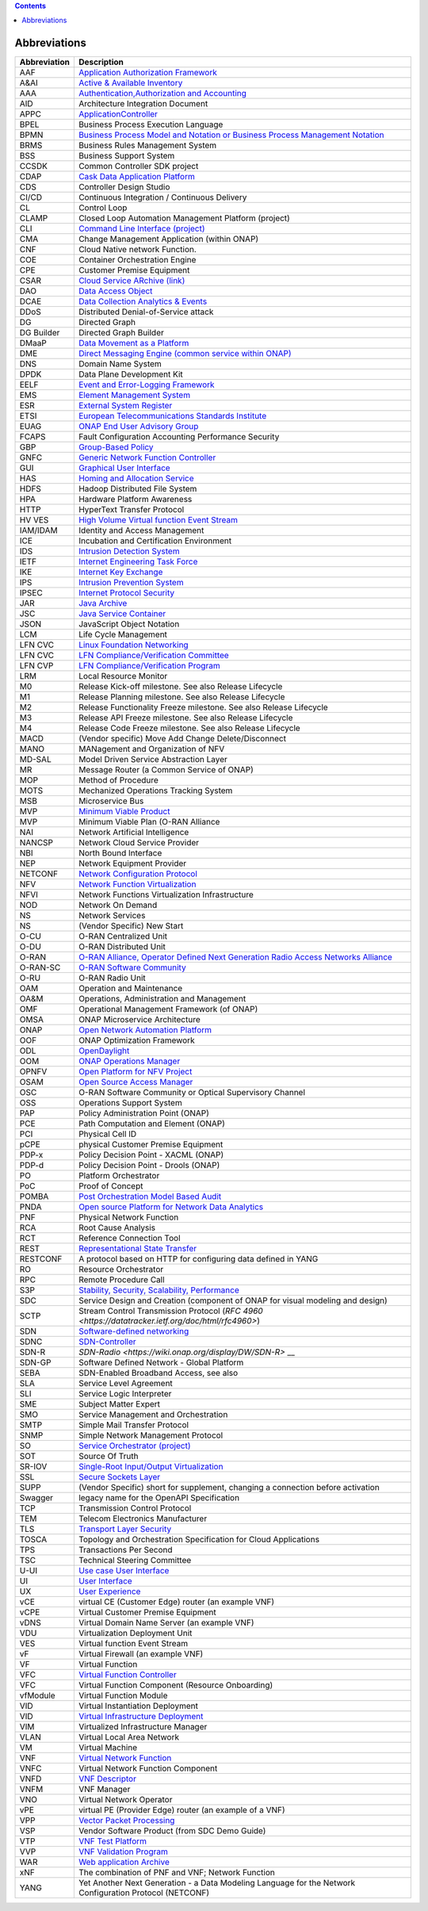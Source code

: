 .. This work is licensed under a Creative Commons Attribution 4.0 International License.
.. SPDX-License-Identifier: CC-BY-4.0
.. Copyright (C) 2020 highstreet technologies and others

.. contents::
   :depth: 3
..

Abbreviations
=============

+--------------+-----------------------------------------------------------------------------------------------------------------------------------------------------+
| Abbreviation | Description                                                                                                                                         |
+==============+=====================================================================================================================================================+
| AAF          | `Application Authorization Framework <https://lf-onap.atlassian.net/wiki/spaces/DW/pages/16234177/Application+Authorization+Framework+Project>`__   |
+--------------+-----------------------------------------------------------------------------------------------------------------------------------------------------+
| A&AI         | `Active & Available Inventory <https://lf-onap.atlassian.net/wiki/spaces/DW/pages/16230663/Active+and+Available+Inventory+Project>`__               |
+--------------+-----------------------------------------------------------------------------------------------------------------------------------------------------+
| AAA          | `Authentication,Authorization and Accounting <https://en.wikipedia.org/wiki/AAA_(computer_security)>`__                                             |
+--------------+-----------------------------------------------------------------------------------------------------------------------------------------------------+
| AID          | Architecture Integration Document                                                                                                                   |
+--------------+-----------------------------------------------------------------------------------------------------------------------------------------------------+
| APPC         | `ApplicationController <https://lf-onap.atlassian.net/wiki/spaces/DW/pages/16230665/Application+Controller+Project>`__                              |
+--------------+-----------------------------------------------------------------------------------------------------------------------------------------------------+
| BPEL         | Business Process Execution Language                                                                                                                 |
+--------------+-----------------------------------------------------------------------------------------------------------------------------------------------------+
| BPMN         | `Business Process Model and Notation or Business Process Management Notation <https://en.wikipedia.org/wiki/Business_Process_Model_and_Notation>`__ |
+--------------+-----------------------------------------------------------------------------------------------------------------------------------------------------+
| BRMS         | Business Rules Management System                                                                                                                    |
+--------------+-----------------------------------------------------------------------------------------------------------------------------------------------------+
| BSS          | Business Support System                                                                                                                             |
+--------------+-----------------------------------------------------------------------------------------------------------------------------------------------------+
| CCSDK        | Common Controller SDK project                                                                                                                       |
+--------------+-----------------------------------------------------------------------------------------------------------------------------------------------------+
| CDAP         | `Cask Data Application Platform <https://cdap.io/>`__                                                                                               |
+--------------+-----------------------------------------------------------------------------------------------------------------------------------------------------+
| CDS          | Controller Design Studio                                                                                                                            |
+--------------+-----------------------------------------------------------------------------------------------------------------------------------------------------+
| CI/CD        | Continuous Integration / Continuous Delivery                                                                                                        |
+--------------+-----------------------------------------------------------------------------------------------------------------------------------------------------+
| CL           | Control Loop                                                                                                                                        |
+--------------+-----------------------------------------------------------------------------------------------------------------------------------------------------+
| CLAMP        | Closed Loop Automation Management Platform (project)                                                                                                |
+--------------+-----------------------------------------------------------------------------------------------------------------------------------------------------+
| CLI          | `Command Line Interface (project) <https://lf-onap.atlassian.net/wiki/spaces/DW/pages/16230629/Command+Line+Interface+Project>`__                   |
+--------------+-----------------------------------------------------------------------------------------------------------------------------------------------------+
| CMA          | Change Management Application (within ONAP)                                                                                                         |
+--------------+-----------------------------------------------------------------------------------------------------------------------------------------------------+
| CNF          | Cloud Native network Function.                                                                                                                      |
+--------------+-----------------------------------------------------------------------------------------------------------------------------------------------------+
| COE          | Container Orchestration Engine                                                                                                                      |
+--------------+-----------------------------------------------------------------------------------------------------------------------------------------------------+
| CPE          | Customer Premise Equipment                                                                                                                          |
+--------------+-----------------------------------------------------------------------------------------------------------------------------------------------------+
| CSAR         | `Cloud Service ARchive (link) <https://openbaton.github.io/documentation/tosca-CSAR-onboarding/>`__                                                 |
+--------------+-----------------------------------------------------------------------------------------------------------------------------------------------------+
| DAO          | `Data Access Object <https://en.wikipedia.org/wiki/Data_access_object>`__                                                                           |
+--------------+-----------------------------------------------------------------------------------------------------------------------------------------------------+
| DCAE         | `Data Collection Analytics & Events <https://lf-onap.atlassian.net/wiki/spaces/DW/pages/16220200/Glossary>`__                                       |
+--------------+-----------------------------------------------------------------------------------------------------------------------------------------------------+
| DDoS         | Distributed Denial-of-Service attack                                                                                                                |
+--------------+-----------------------------------------------------------------------------------------------------------------------------------------------------+
| DG           | Directed Graph                                                                                                                                      |
+--------------+-----------------------------------------------------------------------------------------------------------------------------------------------------+
| DG Builder   | Directed Graph Builder                                                                                                                              |
+--------------+-----------------------------------------------------------------------------------------------------------------------------------------------------+
| DMaaP        | `Data Movement as a Platform <https://lf-onap.atlassian.net/wiki/spaces/DW/pages/16251693/DMaaP>`__                                                 |
+--------------+-----------------------------------------------------------------------------------------------------------------------------------------------------+
| DME          | `Direct Messaging Engine (common service within ONAP) <https://lf-onap.atlassian.net/wiki/spaces/DW/pages/16220186/Common+Services>`__              |
+--------------+-----------------------------------------------------------------------------------------------------------------------------------------------------+
| DNS          | Domain Name System                                                                                                                                  |
+--------------+-----------------------------------------------------------------------------------------------------------------------------------------------------+
| DPDK         | Data Plane Development Kit                                                                                                                          |
+--------------+-----------------------------------------------------------------------------------------------------------------------------------------------------+
| EELF         | `Event and Error-Logging Framework <https://lf-onap.atlassian.net/wiki/spaces/DW/pages/16220186/Common+Services>`__                                 |
+--------------+-----------------------------------------------------------------------------------------------------------------------------------------------------+
| EMS          | `Element Management System <https://en.wikipedia.org/wiki/Element_management_system>`__                                                             |
+--------------+-----------------------------------------------------------------------------------------------------------------------------------------------------+
| ESR          | `External System Register <https://lf-onap.atlassian.net/wiki/spaces/DW/pages/16220200/Glossary>`__                                                 |
+--------------+-----------------------------------------------------------------------------------------------------------------------------------------------------+
| ETSI         | `European Telecommunications Standards Institute <https://www.etsi.org/technologies/689-network-functions-virtualisation>`__                        |
+--------------+-----------------------------------------------------------------------------------------------------------------------------------------------------+
| EUAG         | `ONAP End User Advisory Group <https://lf-onap.atlassian.net/wiki/spaces/DW/pages/16220200/Glossary>`__                                             |
+--------------+-----------------------------------------------------------------------------------------------------------------------------------------------------+
| FCAPS        | Fault Configuration Accounting Performance Security                                                                                                 |
+--------------+-----------------------------------------------------------------------------------------------------------------------------------------------------+
| GBP          | `Group-Based Policy <https://wiki.openstack.org/wiki/GroupBasedPolicy>`__                                                                           |
+--------------+-----------------------------------------------------------------------------------------------------------------------------------------------------+
| GNFC         | `Generic Network Function Controller <https://lf-onap.atlassian.net/wiki/spaces/DW/pages/16220200/Glossary>`__                                      |
+--------------+-----------------------------------------------------------------------------------------------------------------------------------------------------+
| GUI          | `Graphical User Interface <https://en.wikipedia.org/wiki/Graphical_user_interface>`__                                                               |
+--------------+-----------------------------------------------------------------------------------------------------------------------------------------------------+
| HAS          | `Homing and Allocation Service <https://lf-onap.atlassian.net/wiki/spaces/DW/pages/16220200/Glossary>`__                                            |
+--------------+-----------------------------------------------------------------------------------------------------------------------------------------------------+
| HDFS         | Hadoop Distributed File System                                                                                                                      |
+--------------+-----------------------------------------------------------------------------------------------------------------------------------------------------+
| HPA          | Hardware Platform Awareness                                                                                                                         |
+--------------+-----------------------------------------------------------------------------------------------------------------------------------------------------+
| HTTP         | HyperText Transfer Protocol                                                                                                                         |
+--------------+-----------------------------------------------------------------------------------------------------------------------------------------------------+
| HV VES       | `High Volume Virtual function Event Stream <https://lf-onap.atlassian.net/wiki/spaces/DW/pages/16305357/High+Volume+VES+Collector>`__               |
+--------------+-----------------------------------------------------------------------------------------------------------------------------------------------------+
| IAM/IDAM     | Identity and Access Management                                                                                                                      |
+--------------+-----------------------------------------------------------------------------------------------------------------------------------------------------+
| ICE          | Incubation and Certification Environment                                                                                                            |
+--------------+-----------------------------------------------------------------------------------------------------------------------------------------------------+
| IDS          | `Intrusion Detection System <https://en.wikipedia.org/wiki/Intrusion_detection_system>`__                                                           |
+--------------+-----------------------------------------------------------------------------------------------------------------------------------------------------+
| IETF         | `Internet Engineering Task Force <https://www.ietf.org>`__                                                                                          |
+--------------+-----------------------------------------------------------------------------------------------------------------------------------------------------+
| IKE          | `Internet Key Exchange <https://en.wikipedia.org/wiki/Internet_Key_Exchange>`__                                                                     |
+--------------+-----------------------------------------------------------------------------------------------------------------------------------------------------+
| IPS          | `Intrusion Prevention System <https://en.wikipedia.org/wiki/Intrusion_detection_system>`__                                                          |
+--------------+-----------------------------------------------------------------------------------------------------------------------------------------------------+
| IPSEC        | `Internet Protocol Security <https://en.wikipedia.org/wiki/IPsec>`__                                                                                |
+--------------+-----------------------------------------------------------------------------------------------------------------------------------------------------+
| JAR          | `Java Archive <https://en.wikipedia.org/wiki/JAR_(file_format)>`__                                                                                  |
+--------------+-----------------------------------------------------------------------------------------------------------------------------------------------------+
| JSC          | `Java Service Container <https://lf-onap.atlassian.net/wiki/spaces/DW/pages/16220186/Common+Services>`__                                            |
+--------------+-----------------------------------------------------------------------------------------------------------------------------------------------------+
| JSON         | JavaScript Object Notation                                                                                                                          |
+--------------+-----------------------------------------------------------------------------------------------------------------------------------------------------+
| LCM          | Life Cycle Management                                                                                                                               |
+--------------+-----------------------------------------------------------------------------------------------------------------------------------------------------+
| LFN CVC      | `Linux Foundation Networking <https://lfnetworking.org>`__                                                                                          |
+--------------+-----------------------------------------------------------------------------------------------------------------------------------------------------+
| LFN CVC      | `LFN Compliance/Verification Committee <https://lf-onap.atlassian.net/wiki/spaces/DW/pages/16324395/LFN+CVC+Testing+in+VNFSDK>`__                   |
+--------------+-----------------------------------------------------------------------------------------------------------------------------------------------------+
| LFN CVP      | `LFN Compliance/Verification Program <https://lf-onap.atlassian.net/wiki/spaces/DW/pages/16324395/LFN+CVC+Testing+in+VNFSDK>`__                     |
+--------------+-----------------------------------------------------------------------------------------------------------------------------------------------------+
| LRM          | Local Resource Monitor                                                                                                                              |
+--------------+-----------------------------------------------------------------------------------------------------------------------------------------------------+
| M0           | Release Kick-off milestone. See also Release Lifecycle                                                                                              |
+--------------+-----------------------------------------------------------------------------------------------------------------------------------------------------+
| M1           | Release Planning milestone. See also Release Lifecycle                                                                                              |
+--------------+-----------------------------------------------------------------------------------------------------------------------------------------------------+
| M2           | Release Functionality Freeze milestone. See also Release Lifecycle                                                                                  |
+--------------+-----------------------------------------------------------------------------------------------------------------------------------------------------+
| M3           | Release API Freeze milestone. See also Release Lifecycle                                                                                            |
+--------------+-----------------------------------------------------------------------------------------------------------------------------------------------------+
| M4           | Release Code Freeze milestone. See also Release Lifecycle                                                                                           |
+--------------+-----------------------------------------------------------------------------------------------------------------------------------------------------+
| MACD         | (Vendor specific) Move Add Change Delete/Disconnect                                                                                                 |
+--------------+-----------------------------------------------------------------------------------------------------------------------------------------------------+
| MANO         | MANagement and Organization of NFV                                                                                                                  |
+--------------+-----------------------------------------------------------------------------------------------------------------------------------------------------+
| MD-SAL       | Model Driven Service Abstraction Layer                                                                                                              |
+--------------+-----------------------------------------------------------------------------------------------------------------------------------------------------+
| MR           | Message Router (a Common Service of ONAP)                                                                                                           |
+--------------+-----------------------------------------------------------------------------------------------------------------------------------------------------+
| MOP          | Method of Procedure                                                                                                                                 |
+--------------+-----------------------------------------------------------------------------------------------------------------------------------------------------+
| MOTS         | Mechanized Operations Tracking System                                                                                                               |
+--------------+-----------------------------------------------------------------------------------------------------------------------------------------------------+
| MSB          | Microservice Bus                                                                                                                                    |
+--------------+-----------------------------------------------------------------------------------------------------------------------------------------------------+
| MVP          | `Minimum Viable Product <https://en.wikipedia.org/wiki/Minimum_viable_product>`__                                                                   |
+--------------+-----------------------------------------------------------------------------------------------------------------------------------------------------+
| MVP          | Minimum Viable Plan (O-RAN Alliance                                                                                                                 |
+--------------+-----------------------------------------------------------------------------------------------------------------------------------------------------+
| NAI          | Network Artificial Intelligence                                                                                                                     |
+--------------+-----------------------------------------------------------------------------------------------------------------------------------------------------+
| NANCSP       | Network Cloud Service Provider                                                                                                                      |
+--------------+-----------------------------------------------------------------------------------------------------------------------------------------------------+
| NBI          | North Bound Interface                                                                                                                               |
+--------------+-----------------------------------------------------------------------------------------------------------------------------------------------------+
| NEP          | Network Equipment Provider                                                                                                                          |
+--------------+-----------------------------------------------------------------------------------------------------------------------------------------------------+
| NETCONF      | `Network Configuration Protocol <https://en.wikipedia.org/wiki/NETCONF>`__                                                                          |
+--------------+-----------------------------------------------------------------------------------------------------------------------------------------------------+
| NFV          | `Network Function Virtualization <https://en.wikipedia.org/wiki/Network_function_virtualization>`__                                                 |
+--------------+-----------------------------------------------------------------------------------------------------------------------------------------------------+
| NFVI         | Network Functions Virtualization Infrastructure                                                                                                     |
+--------------+-----------------------------------------------------------------------------------------------------------------------------------------------------+
| NOD          | Network On Demand                                                                                                                                   |
+--------------+-----------------------------------------------------------------------------------------------------------------------------------------------------+
| NS           | Network Services                                                                                                                                    |
+--------------+-----------------------------------------------------------------------------------------------------------------------------------------------------+
| NS           | (Vendor Specific) New Start                                                                                                                         |
+--------------+-----------------------------------------------------------------------------------------------------------------------------------------------------+
| O-CU         | O-RAN Centralized Unit                                                                                                                              |
+--------------+-----------------------------------------------------------------------------------------------------------------------------------------------------+
| O-DU         | O-RAN Distributed Unit                                                                                                                              |
+--------------+-----------------------------------------------------------------------------------------------------------------------------------------------------+
| O-RAN        | `O-RAN Alliance, Operator Defined Next Generation Radio Access Networks Alliance <https://www.o-ran.org>`__                                         |
+--------------+-----------------------------------------------------------------------------------------------------------------------------------------------------+
| O-RAN-SC     | `O-RAN Software Community <https://o-ran-sc.org>`__                                                                                                 |
+--------------+-----------------------------------------------------------------------------------------------------------------------------------------------------+
| O-RU         | O-RAN Radio Unit                                                                                                                                    |
+--------------+-----------------------------------------------------------------------------------------------------------------------------------------------------+
| OAM          | Operation and Maintenance                                                                                                                           |
+--------------+-----------------------------------------------------------------------------------------------------------------------------------------------------+
| OA&M         | Operations, Administration and Management                                                                                                           |
+--------------+-----------------------------------------------------------------------------------------------------------------------------------------------------+
| OMF          | Operational Management Framework (of ONAP)                                                                                                          |
+--------------+-----------------------------------------------------------------------------------------------------------------------------------------------------+
| OMSA         | ONAP Microservice Architecture                                                                                                                      |
+--------------+-----------------------------------------------------------------------------------------------------------------------------------------------------+
| ONAP         | `Open Network Automation Platform <https://lf-onap.atlassian.net/wiki/spaces/DW/overview>`__                                                        |
+--------------+-----------------------------------------------------------------------------------------------------------------------------------------------------+
| OOF          | ONAP Optimization Framework                                                                                                                         |
+--------------+-----------------------------------------------------------------------------------------------------------------------------------------------------+
| ODL          | `OpenDaylight <https://www.opendaylight.org/>`__                                                                                                    |
+--------------+-----------------------------------------------------------------------------------------------------------------------------------------------------+
| OOM          | `ONAP Operations Manager <https://lf-onap.atlassian.net/wiki/spaces/DW/pages/16233075/OOM+User+Guide>`__                                            |
+--------------+-----------------------------------------------------------------------------------------------------------------------------------------------------+
| OPNFV        | `Open Platform for NFV Project <https://www.opnfv.org>`__                                                                                           |
+--------------+-----------------------------------------------------------------------------------------------------------------------------------------------------+
| OSAM         | `Open Source Access Manager <https://lf-onap.atlassian.net/wiki/spaces/DW/pages/16258031/OpenSource+Access+Manager+OSAM+Use+Case>`__                |
+--------------+-----------------------------------------------------------------------------------------------------------------------------------------------------+
| OSC          | O-RAN Software Community or Optical Supervisory Channel                                                                                             |
+--------------+-----------------------------------------------------------------------------------------------------------------------------------------------------+
| OSS          | Operations Support System                                                                                                                           |
+--------------+-----------------------------------------------------------------------------------------------------------------------------------------------------+
| PAP          | Policy Administration Point (ONAP)                                                                                                                  |
+--------------+-----------------------------------------------------------------------------------------------------------------------------------------------------+
| PCE          | Path Computation and Element (ONAP)                                                                                                                 |
+--------------+-----------------------------------------------------------------------------------------------------------------------------------------------------+
| PCI          | Physical Cell ID                                                                                                                                    |
+--------------+-----------------------------------------------------------------------------------------------------------------------------------------------------+
| pCPE         | physical Customer Premise Equipment                                                                                                                 |
+--------------+-----------------------------------------------------------------------------------------------------------------------------------------------------+
| PDP-x        | Policy Decision Point - XACML (ONAP)                                                                                                                |
+--------------+-----------------------------------------------------------------------------------------------------------------------------------------------------+
| PDP-d        | Policy Decision Point - Drools (ONAP)                                                                                                               |
+--------------+-----------------------------------------------------------------------------------------------------------------------------------------------------+
| PO           | Platform Orchestrator                                                                                                                               |
+--------------+-----------------------------------------------------------------------------------------------------------------------------------------------------+
| PoC          | Proof of Concept                                                                                                                                    |
+--------------+-----------------------------------------------------------------------------------------------------------------------------------------------------+
| POMBA        | `Post Orchestration Model Based Audit <https://lf-onap.atlassian.net/wiki/spaces/DW/pages/16280439/POMBA>`__                                        |
+--------------+-----------------------------------------------------------------------------------------------------------------------------------------------------+
| PNDA         | `Open source Platform for Network Data Analytics <https://lf-onap.atlassian.net/wiki/spaces/DW/pages/16299049/Integrating+PNDA>`__                  |
+--------------+-----------------------------------------------------------------------------------------------------------------------------------------------------+
| PNF          | Physical Network Function                                                                                                                           |
+--------------+-----------------------------------------------------------------------------------------------------------------------------------------------------+
| RCA          | Root Cause Analysis                                                                                                                                 |
+--------------+-----------------------------------------------------------------------------------------------------------------------------------------------------+
| RCT          | Reference Connection Tool                                                                                                                           |
+--------------+-----------------------------------------------------------------------------------------------------------------------------------------------------+
| REST         | `Representational State Transfer <https://en.wikipedia.org/wiki/Representational_state_transfer>`__                                                 |
+--------------+-----------------------------------------------------------------------------------------------------------------------------------------------------+
| RESTCONF     | A protocol based on HTTP for configuring data defined in YANG                                                                                       |
+--------------+-----------------------------------------------------------------------------------------------------------------------------------------------------+
| RO           | Resource Orchestrator                                                                                                                               |
+--------------+-----------------------------------------------------------------------------------------------------------------------------------------------------+
| RPC          | Remote Procedure Call                                                                                                                               |
+--------------+-----------------------------------------------------------------------------------------------------------------------------------------------------+
| S3P          | `Stability, Security, Scalability, Performance <https://lf-onap.atlassian.net/wiki/spaces/DW/pages/16220200/Glossary>`__                            |
+--------------+-----------------------------------------------------------------------------------------------------------------------------------------------------+
| SDC          | Service Design and Creation (component of ONAP for visual modeling and design)                                                                      |
+--------------+-----------------------------------------------------------------------------------------------------------------------------------------------------+
| SCTP         | Stream Control Transmission Protocol (`RFC 4960 <https://datatracker.ietf.org/doc/html/rfc4960>`)                                                   |
+--------------+-----------------------------------------------------------------------------------------------------------------------------------------------------+
| SDN          | `Software-defined networking <https://en.wikipedia.org/wiki/Software-defined_networking>`__                                                         |
+--------------+-----------------------------------------------------------------------------------------------------------------------------------------------------+
| SDNC         | `SDN-Controller <https://lf-onap.atlassian.net/wiki/spaces/DW/pages/16254059/SDN+Controller+Development+Guide>`__                                   |
+--------------+-----------------------------------------------------------------------------------------------------------------------------------------------------+
| SDN-R        | `SDN-Radio <https://wiki.onap.org/display/DW/SDN-R>` __                                                                                             |
+--------------+-----------------------------------------------------------------------------------------------------------------------------------------------------+
| SDN-GP       | Software Defined Network - Global Platform                                                                                                          |
+--------------+-----------------------------------------------------------------------------------------------------------------------------------------------------+
| SEBA         | SDN-Enabled Broadband Access, see also                                                                                                              |
+--------------+-----------------------------------------------------------------------------------------------------------------------------------------------------+
| SLA          | Service Level Agreement                                                                                                                             |
+--------------+-----------------------------------------------------------------------------------------------------------------------------------------------------+
| SLI          | Service Logic Interpreter                                                                                                                           |
+--------------+-----------------------------------------------------------------------------------------------------------------------------------------------------+
| SME          | Subject Matter Expert                                                                                                                               |
+--------------+-----------------------------------------------------------------------------------------------------------------------------------------------------+
| SMO          | Service Management and Orchestration                                                                                                                |
+--------------+-----------------------------------------------------------------------------------------------------------------------------------------------------+
| SMTP         | Simple Mail Transfer Protocol                                                                                                                       |
+--------------+-----------------------------------------------------------------------------------------------------------------------------------------------------+
| SNMP         | Simple Network Management Protocol                                                                                                                  |
+--------------+-----------------------------------------------------------------------------------------------------------------------------------------------------+
| SO           | `Service Orchestrator (project) <https://lf-onap.atlassian.net/wiki/spaces/DW/pages/16299049/Integrating+PNDA>`__                                   |
+--------------+-----------------------------------------------------------------------------------------------------------------------------------------------------+
| SOT          | Source Of Truth                                                                                                                                     |
+--------------+-----------------------------------------------------------------------------------------------------------------------------------------------------+
| SR-IOV       | `Single-Root Input/Output Virtualization <https://en.wikipedia.org/wiki/Single-root_input/output_virtualization>`__                                 |
+--------------+-----------------------------------------------------------------------------------------------------------------------------------------------------+
| SSL          | `Secure Sockets Layer <https://en.wikipedia.org/wiki/Transport_Layer_Security>`__                                                                   |
+--------------+-----------------------------------------------------------------------------------------------------------------------------------------------------+
| SUPP         | (Vendor Specific) short for supplement, changing a connection before activation                                                                     |
+--------------+-----------------------------------------------------------------------------------------------------------------------------------------------------+
| Swagger      | legacy name for the OpenAPI Specification                                                                                                           |
+--------------+-----------------------------------------------------------------------------------------------------------------------------------------------------+
| TCP          | Transmission Control Protocol                                                                                                                       |
+--------------+-----------------------------------------------------------------------------------------------------------------------------------------------------+
| TEM          | Telecom Electronics Manufacturer                                                                                                                    |
+--------------+-----------------------------------------------------------------------------------------------------------------------------------------------------+
| TLS          | `Transport Layer Security <https://en.wikipedia.org/wiki/Transport_Layer_Security>`__                                                               |
+--------------+-----------------------------------------------------------------------------------------------------------------------------------------------------+
| TOSCA        | Topology and Orchestration Specification for Cloud Applications                                                                                     |
+--------------+-----------------------------------------------------------------------------------------------------------------------------------------------------+
| TPS          | Transactions Per Second                                                                                                                             |
+--------------+-----------------------------------------------------------------------------------------------------------------------------------------------------+
| TSC          | Technical Steering Committee                                                                                                                        |
+--------------+-----------------------------------------------------------------------------------------------------------------------------------------------------+
| U-UI         | `Use case User Interface <https://lf-onap.atlassian.net/wiki/spaces/DW/pages/16230631/Usecase+UI+Project>`__                                        |
+--------------+-----------------------------------------------------------------------------------------------------------------------------------------------------+
| UI           | `User Interface <https://en.wikipedia.org/wiki/User_interface>`__                                                                                   |
+--------------+-----------------------------------------------------------------------------------------------------------------------------------------------------+
| UX           | `User Experience <https://en.wikipedia.org/wiki/User_experience>`__                                                                                 |
+--------------+-----------------------------------------------------------------------------------------------------------------------------------------------------+
| vCE          | virtual CE (Customer Edge) router (an example VNF)                                                                                                  |
+--------------+-----------------------------------------------------------------------------------------------------------------------------------------------------+
| vCPE         | Virtual Customer Premise Equipment                                                                                                                  |
+--------------+-----------------------------------------------------------------------------------------------------------------------------------------------------+
| vDNS         | Virtual Domain Name Server (an example VNF)                                                                                                         |
+--------------+-----------------------------------------------------------------------------------------------------------------------------------------------------+
| VDU          | Virtualization Deployment Unit                                                                                                                      |
+--------------+-----------------------------------------------------------------------------------------------------------------------------------------------------+
| VES          | Virtual function Event Stream                                                                                                                       |
+--------------+-----------------------------------------------------------------------------------------------------------------------------------------------------+
| vF           | Virtual Firewall (an example VNF)                                                                                                                   |
+--------------+-----------------------------------------------------------------------------------------------------------------------------------------------------+
| VF           | Virtual Function                                                                                                                                    |
+--------------+-----------------------------------------------------------------------------------------------------------------------------------------------------+
| VFC          | `Virtual Function Controller <https://lf-onap.atlassian.net/wiki/spaces/DW/pages/16230607/Virtual+Function+Controller+Project>`__                   |
+--------------+-----------------------------------------------------------------------------------------------------------------------------------------------------+
| VFC          | Virtual Function Component (Resource Onboarding)                                                                                                    |
+--------------+-----------------------------------------------------------------------------------------------------------------------------------------------------+
| vfModule     | Virtual Function Module                                                                                                                             |
+--------------+-----------------------------------------------------------------------------------------------------------------------------------------------------+
| VID          | Virtual Instantiation Deployment                                                                                                                    |
+--------------+-----------------------------------------------------------------------------------------------------------------------------------------------------+
| VID          | `Virtual Infrastructure Deployment <https://lf-onap.atlassian.net/wiki/spaces/DW/pages/16230625/Virtual+Infrastructure+Deployment+Project>`__       |
+--------------+-----------------------------------------------------------------------------------------------------------------------------------------------------+
| VIM          | Virtualized Infrastructure Manager                                                                                                                  |
+--------------+-----------------------------------------------------------------------------------------------------------------------------------------------------+
| VLAN         | Virtual Local Area Network                                                                                                                          |
+--------------+-----------------------------------------------------------------------------------------------------------------------------------------------------+
| VM           | Virtual Machine                                                                                                                                     |
+--------------+-----------------------------------------------------------------------------------------------------------------------------------------------------+
| VNF          | `Virtual Network Function <https://www.etsi.org/deliver/etsi_gr/NFV/001_099/003/01.05.01_60/gr_NFV003v010501p.pdf>`__                               |
+--------------+-----------------------------------------------------------------------------------------------------------------------------------------------------+
| VNFC         | Virtual Network Function Component                                                                                                                  |
+--------------+-----------------------------------------------------------------------------------------------------------------------------------------------------+
| VNFD         | `VNF Descriptor <https://lf-onap.atlassian.net/wiki/spaces/DW/pages/16220200/Glossary>`__                                                           |
+--------------+-----------------------------------------------------------------------------------------------------------------------------------------------------+
| VNFM         | VNF Manager                                                                                                                                         |
+--------------+-----------------------------------------------------------------------------------------------------------------------------------------------------+
| VNO          | Virtual Network Operator                                                                                                                            |
+--------------+-----------------------------------------------------------------------------------------------------------------------------------------------------+
| vPE          | virtual PE (Provider Edge) router (an example of a VNF)                                                                                             |
+--------------+-----------------------------------------------------------------------------------------------------------------------------------------------------+
| VPP          | `Vector Packet Processing <https://wiki.fd.io/view/VPP/What_is_VPP%3F>`__                                                                           |
+--------------+-----------------------------------------------------------------------------------------------------------------------------------------------------+
| VSP          | Vendor Software Product (from SDC Demo Guide)                                                                                                       |
+--------------+-----------------------------------------------------------------------------------------------------------------------------------------------------+
| VTP          | `VNF Test Platform <https://lf-onap.atlassian.net/wiki/spaces/DW/pages/16220200/Glossary>`__                                                        |
+--------------+-----------------------------------------------------------------------------------------------------------------------------------------------------+
| VVP          | `VNF Validation Program <https://lf-onap.atlassian.net/wiki/spaces/DW/pages/16232043/VNF+Validation+Program+Project>`__                             |
+--------------+-----------------------------------------------------------------------------------------------------------------------------------------------------+
| WAR          | `Web application Archive <https://en.wikipedia.org/wiki/WAR_(file_format)>`__                                                                       |
+--------------+-----------------------------------------------------------------------------------------------------------------------------------------------------+
| xNF          | The combination of PNF and VNF; Network Function                                                                                                    |
+--------------+-----------------------------------------------------------------------------------------------------------------------------------------------------+
| YANG         | Yet Another Next Generation - a Data Modeling Language for the Network Configuration Protocol (NETCONF)                                             |
+--------------+-----------------------------------------------------------------------------------------------------------------------------------------------------+